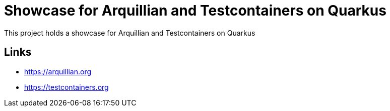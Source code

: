 = Showcase for Arquillian and Testcontainers on Quarkus

This project holds a showcase for Arquillian and Testcontainers on Quarkus

== Links

- https://arquillian.org
- https://testcontainers.org
